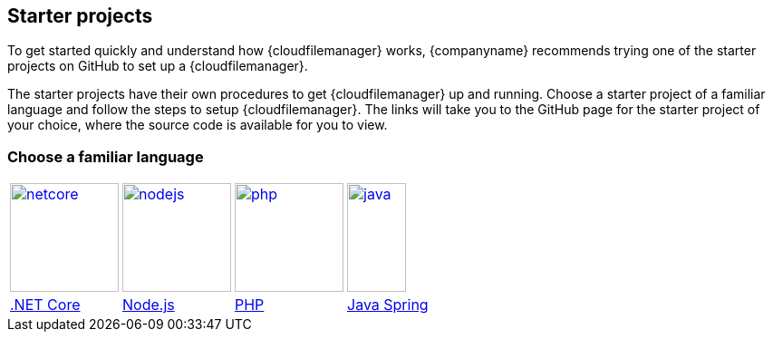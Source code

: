 [[starter-projects]]
== Starter projects

To get started quickly and understand how {cloudfilemanager} works, {companyname} recommends trying one of the starter projects on GitHub to set up a {cloudfilemanager}.

The starter projects have their own procedures to get {cloudfilemanager} up and running. Choose a starter project of a familiar language and follow the steps to setup {cloudfilemanager}. The links will take you to the GitHub page for the starter project of your choice, where the source code is available for you to view.

=== Choose a familiar language


[cols=4*]
|===
| image:netcore.svg[,120,link=https://github.com/tinymce/tinydrive-dotnet-mvc-starter]
| image:nodejs.svg[,120,link=https://github.com/tinymce/tinydrive-nodejs-starter]
| image:php.svg[,120,link=https://github.com/tinymce/tinydrive-php-starter]
| image:java.png[,65,120,link=https://github.com/tinymce/tinydrive-java-spring-starter]

| https://github.com/tinymce/tinydrive-dotnet-mvc-starter[.NET Core]
| https://github.com/tinymce/tinydrive-nodejs-starter[Node.js]
| https://github.com/tinymce/tinydrive-php-starter[PHP]
| https://github.com/tinymce/tinydrive-java-spring-starter[Java Spring]
|===
